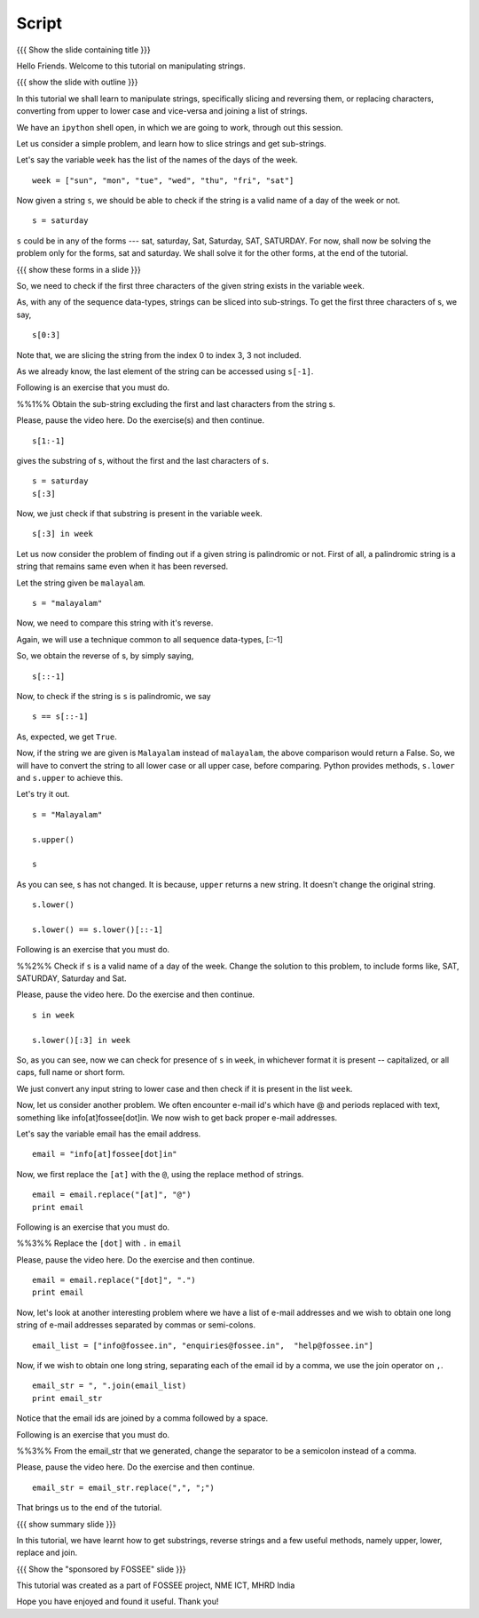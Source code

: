 .. Objectives
.. ----------

.. By the end of this tutorial, you will be able to

.. 1. Slice strings and get sub-strings out of them
.. #. Reverse strings
.. #. Replace characters in strings. 
.. #. Convert strings to upper or lower case
.. #. joining a list of strings

.. Prerequisites
.. -------------

..   1. getting started with strings
..   #. getting started with lists
..   #. basic datatypes
     
.. Author              : Puneeth 
   Internal Reviewer   : Amit 
   External Reviewer   :
   Language Reviewer   : Bhanukiran
   Checklist OK?       : <put date stamp here, if OK> [2010-10-05]

Script
------

{{{ Show the slide containing title }}}

Hello Friends. Welcome to this tutorial on manipulating strings. 

{{{ show the slide with outline }}} 

In this tutorial we shall learn to manipulate strings, specifically
slicing and reversing them, or replacing characters, converting from
upper to lower case and vice-versa and joining a list of strings.

We have an ``ipython`` shell open, in which we are going to work,
through out this session. 

Let us consider a simple problem, and learn how to slice strings and
get sub-strings. 

Let's say the variable ``week`` has the list of the names of the days
of the week. 

::

    week = ["sun", "mon", "tue", "wed", "thu", "fri", "sat"]


Now given a string ``s``, we should be able to check if the string is a
valid name of a day of the week or not. 

::

    s = saturday


``s`` could be in any of the forms --- sat, saturday, Sat, Saturday,
SAT, SATURDAY. For now, shall now be solving the problem only for the forms,
sat and saturday. We shall solve it for the other forms, at the end of
the tutorial. 

{{{ show these forms in a slide }}}

So, we need to check if the first three characters of the given string
exists in the variable ``week``. 

As, with any of the sequence data-types, strings can be sliced into
sub-strings. To get the first three characters of s, we say,

::

    s[0:3]

Note that, we are slicing the string from the index 0 to index 3, 3
not included. 

As we already know, the last element of the string can be accessed
using ``s[-1]``.  

Following is an exercise that you must do. 

%%1%% Obtain the sub-string excluding the first and last characters
from the string s. 

Please, pause the video here. Do the exercise(s) and then continue. 

::

    s[1:-1]

gives the substring of s, without the first and the last
characters of s. 

::

    s = saturday
    s[:3]

Now, we just check if that substring is present in the variable
``week``. 

::

    s[:3] in week          

Let us now consider the problem of finding out if a given string is
palindromic or not. First of all, a palindromic string is a string
that remains same even when it has been reversed.

Let the string given be ``malayalam``.

::

    s = "malayalam"

Now, we need to compare this string with it's reverse. 

Again, we will use a technique common to all sequence data-types,
[::-1]

So, we obtain the reverse of s, by simply saying, 

::

    s[::-1]

Now, to check if the string is ``s`` is palindromic, we say
::

    s == s[::-1]

As, expected, we get ``True``. 

Now, if the string we are given is ``Malayalam`` instead of
``malayalam``, the above comparison would return a False. So, we will
have to convert the string to all lower case or all upper case, before
comparing. Python provides methods, ``s.lower`` and ``s.upper`` to
achieve this. 

Let's try it out. 
::

   s = "Malayalam"

   s.upper()

   s

As you can see, s has not changed. It is because, ``upper`` returns a
new string. It doesn't change the original string. 

::

   s.lower()

   s.lower() == s.lower()[::-1]
   
Following is an exercise that you must do. 

%%2%% Check if ``s`` is a valid name of a day of the week. Change the
solution to this problem, to include forms like, SAT, SATURDAY,
Saturday and Sat.

Please, pause the video here. Do the exercise and then continue. 

::

    s in week

    s.lower()[:3] in week


So, as you can see, now we can check for presence of ``s`` in
``week``, in whichever format it is present -- capitalized, or all
caps, full name or short form.

We just convert any input string to lower case and then check if it is
present in the list ``week``. 

Now, let us consider another problem. We often encounter e-mail id's
which have @ and periods replaced with text, something like
info[at]fossee[dot]in. We now wish to get back proper e-mail
addresses.  

Let's say the variable email has the email address. 
::

   email = "info[at]fossee[dot]in"

Now, we first replace the ``[at]`` with the ``@``, using the replace
method of strings. 
::

   email = email.replace("[at]", "@")
   print email

Following is an exercise that you must do. 

%%3%% Replace the ``[dot]`` with ``.`` in ``email``

Please, pause the video here. Do the exercise and then continue. 

::

   email = email.replace("[dot]", ".")        
   print email

Now, let's look at another interesting problem where we have a list of
e-mail addresses and we wish to obtain one long string of e-mail
addresses separated by commas or semi-colons. 

::

  email_list = ["info@fossee.in", "enquiries@fossee.in",  "help@fossee.in"]


Now, if we wish to obtain one long string, separating each of the
email id by a comma, we use the join operator on ``,``. 

::

  email_str = ", ".join(email_list)
  print email_str

Notice that the email ids are joined by a comma followed by a space. 

Following is an exercise that you must do. 

%%3%% From the email_str that we generated, change the separator to be
a semicolon instead of a comma. 

Please, pause the video here. Do the exercise and then continue. 

::

  email_str = email_str.replace(",", ";")

That brings us to the end of the tutorial. 

{{{ show summary slide }}}

In this tutorial, we have learnt how to get substrings, reverse
strings and a few useful methods, namely upper, lower, replace and
join. 

{{{ Show the "sponsored by FOSSEE" slide }}}

This tutorial was created as a part of FOSSEE project, NME ICT, MHRD India

Hope you have enjoyed and found it useful.
Thank you!

